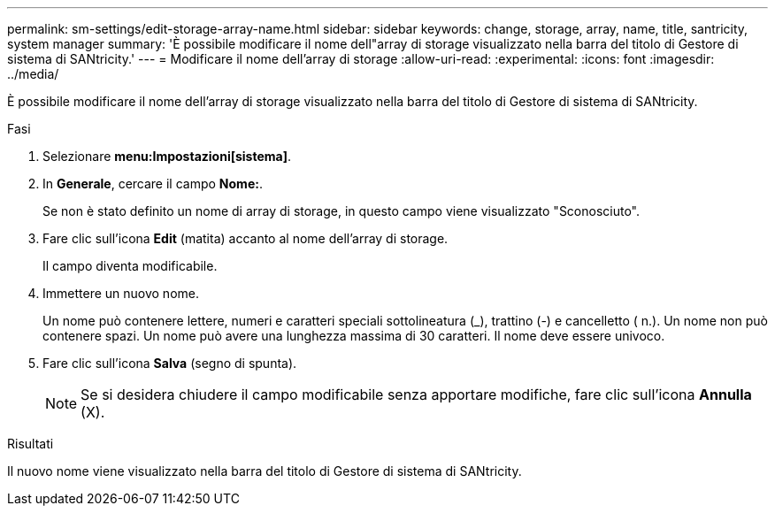 ---
permalink: sm-settings/edit-storage-array-name.html 
sidebar: sidebar 
keywords: change, storage, array, name,  title, santricity, system manager 
summary: 'È possibile modificare il nome dell"array di storage visualizzato nella barra del titolo di Gestore di sistema di SANtricity.' 
---
= Modificare il nome dell'array di storage
:allow-uri-read: 
:experimental: 
:icons: font
:imagesdir: ../media/


[role="lead"]
È possibile modificare il nome dell'array di storage visualizzato nella barra del titolo di Gestore di sistema di SANtricity.

.Fasi
. Selezionare *menu:Impostazioni[sistema]*.
. In *Generale*, cercare il campo *Nome:*.
+
Se non è stato definito un nome di array di storage, in questo campo viene visualizzato "Sconosciuto".

. Fare clic sull'icona *Edit* (matita) accanto al nome dell'array di storage.
+
Il campo diventa modificabile.

. Immettere un nuovo nome.
+
Un nome può contenere lettere, numeri e caratteri speciali sottolineatura (_), trattino (-) e cancelletto ( n.). Un nome non può contenere spazi. Un nome può avere una lunghezza massima di 30 caratteri. Il nome deve essere univoco.

. Fare clic sull'icona *Salva* (segno di spunta).
+
[NOTE]
====
Se si desidera chiudere il campo modificabile senza apportare modifiche, fare clic sull'icona *Annulla* (X).

====


.Risultati
Il nuovo nome viene visualizzato nella barra del titolo di Gestore di sistema di SANtricity.
